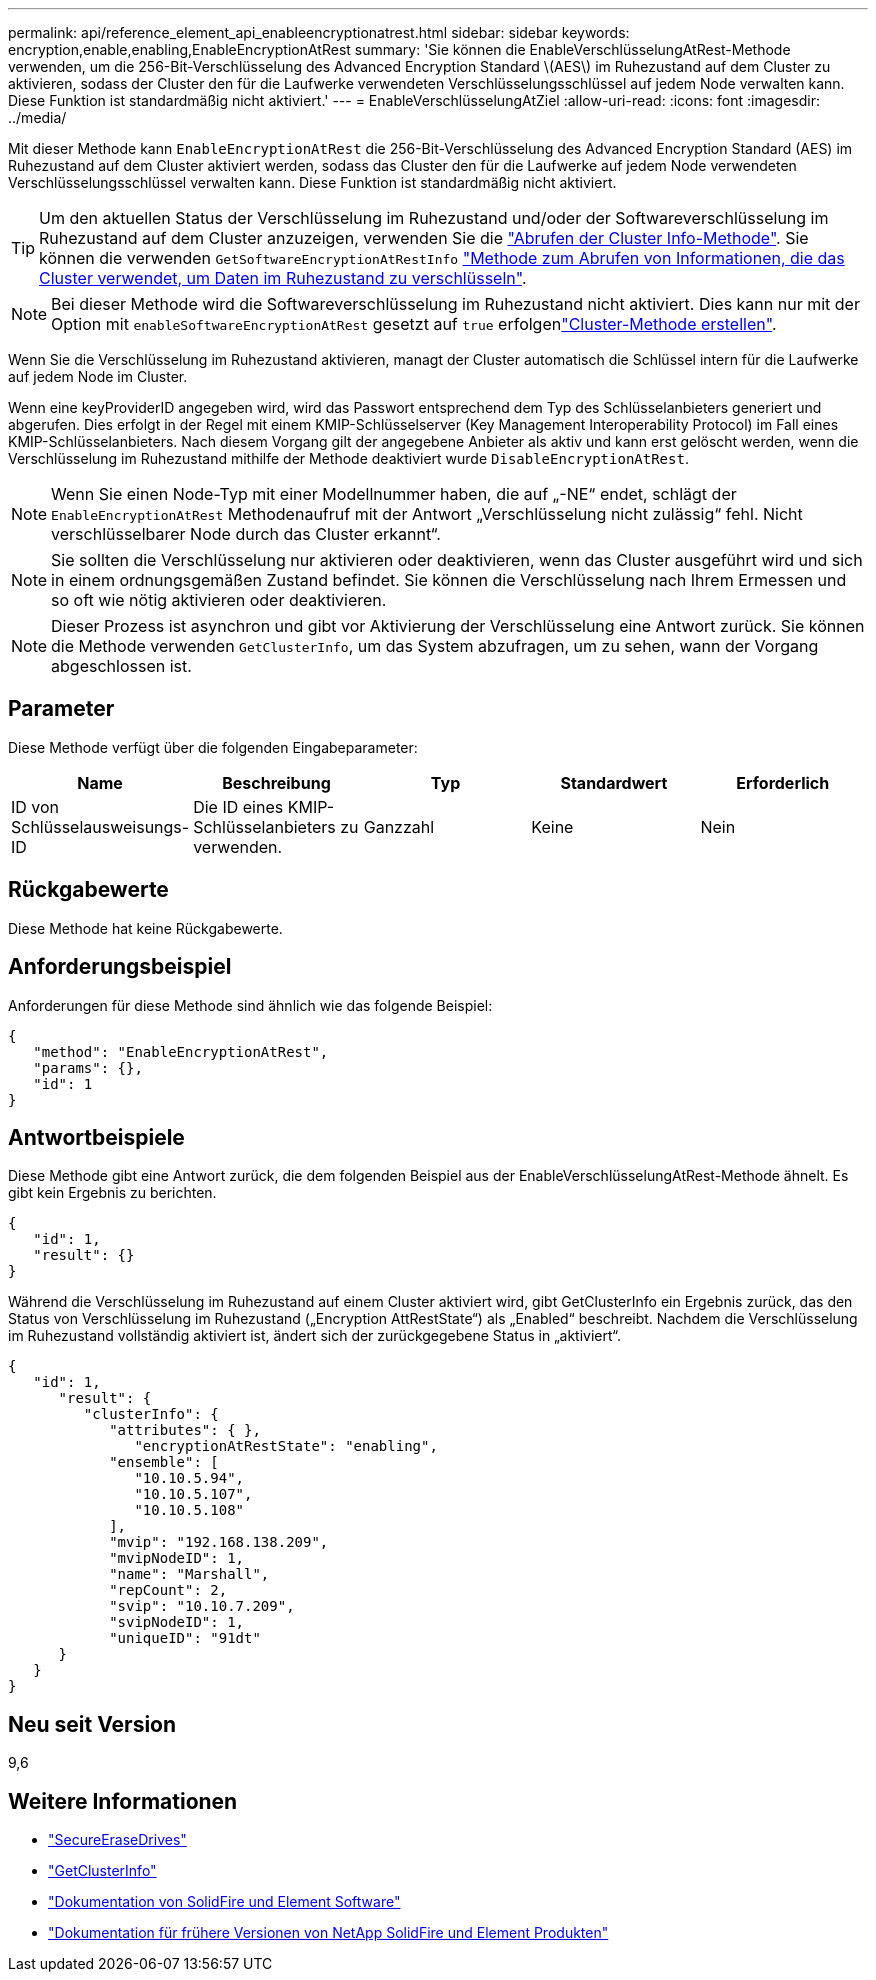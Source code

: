 ---
permalink: api/reference_element_api_enableencryptionatrest.html 
sidebar: sidebar 
keywords: encryption,enable,enabling,EnableEncryptionAtRest 
summary: 'Sie können die EnableVerschlüsselungAtRest-Methode verwenden, um die 256-Bit-Verschlüsselung des Advanced Encryption Standard \(AES\) im Ruhezustand auf dem Cluster zu aktivieren, sodass der Cluster den für die Laufwerke verwendeten Verschlüsselungsschlüssel auf jedem Node verwalten kann. Diese Funktion ist standardmäßig nicht aktiviert.' 
---
= EnableVerschlüsselungAtZiel
:allow-uri-read: 
:icons: font
:imagesdir: ../media/


[role="lead"]
Mit dieser Methode kann `EnableEncryptionAtRest` die 256-Bit-Verschlüsselung des Advanced Encryption Standard (AES) im Ruhezustand auf dem Cluster aktiviert werden, sodass das Cluster den für die Laufwerke auf jedem Node verwendeten Verschlüsselungsschlüssel verwalten kann. Diese Funktion ist standardmäßig nicht aktiviert.


TIP: Um den aktuellen Status der Verschlüsselung im Ruhezustand und/oder der Softwareverschlüsselung im Ruhezustand auf dem Cluster anzuzeigen, verwenden Sie die link:../api/reference_element_api_getclusterinfo["Abrufen der Cluster Info-Methode"^]. Sie können die verwenden `GetSoftwareEncryptionAtRestInfo` link:../api/reference_element_api_getsoftwareencryptionatrestinfo["Methode zum Abrufen von Informationen, die das Cluster verwendet, um Daten im Ruhezustand zu verschlüsseln"^].


NOTE: Bei dieser Methode wird die Softwareverschlüsselung im Ruhezustand nicht aktiviert. Dies kann nur mit der Option mit `enableSoftwareEncryptionAtRest` gesetzt auf `true` erfolgenlink:../api/reference_element_api_createcluster.html["Cluster-Methode erstellen"^].

Wenn Sie die Verschlüsselung im Ruhezustand aktivieren, managt der Cluster automatisch die Schlüssel intern für die Laufwerke auf jedem Node im Cluster.

Wenn eine keyProviderID angegeben wird, wird das Passwort entsprechend dem Typ des Schlüsselanbieters generiert und abgerufen. Dies erfolgt in der Regel mit einem KMIP-Schlüsselserver (Key Management Interoperability Protocol) im Fall eines KMIP-Schlüsselanbieters. Nach diesem Vorgang gilt der angegebene Anbieter als aktiv und kann erst gelöscht werden, wenn die Verschlüsselung im Ruhezustand mithilfe der Methode deaktiviert wurde `DisableEncryptionAtRest`.


NOTE: Wenn Sie einen Node-Typ mit einer Modellnummer haben, die auf „-NE“ endet, schlägt der `EnableEncryptionAtRest` Methodenaufruf mit der Antwort „Verschlüsselung nicht zulässig“ fehl. Nicht verschlüsselbarer Node durch das Cluster erkannt“.


NOTE: Sie sollten die Verschlüsselung nur aktivieren oder deaktivieren, wenn das Cluster ausgeführt wird und sich in einem ordnungsgemäßen Zustand befindet. Sie können die Verschlüsselung nach Ihrem Ermessen und so oft wie nötig aktivieren oder deaktivieren.


NOTE: Dieser Prozess ist asynchron und gibt vor Aktivierung der Verschlüsselung eine Antwort zurück. Sie können die Methode verwenden `GetClusterInfo`, um das System abzufragen, um zu sehen, wann der Vorgang abgeschlossen ist.



== Parameter

Diese Methode verfügt über die folgenden Eingabeparameter:

|===
| Name | Beschreibung | Typ | Standardwert | Erforderlich 


 a| 
ID von Schlüsselausweisungs-ID
 a| 
Die ID eines KMIP-Schlüsselanbieters zu verwenden.
 a| 
Ganzzahl
 a| 
Keine
 a| 
Nein

|===


== Rückgabewerte

Diese Methode hat keine Rückgabewerte.



== Anforderungsbeispiel

Anforderungen für diese Methode sind ähnlich wie das folgende Beispiel:

[listing]
----
{
   "method": "EnableEncryptionAtRest",
   "params": {},
   "id": 1
}
----


== Antwortbeispiele

Diese Methode gibt eine Antwort zurück, die dem folgenden Beispiel aus der EnableVerschlüsselungAtRest-Methode ähnelt. Es gibt kein Ergebnis zu berichten.

[listing]
----
{
   "id": 1,
   "result": {}
}
----
Während die Verschlüsselung im Ruhezustand auf einem Cluster aktiviert wird, gibt GetClusterInfo ein Ergebnis zurück, das den Status von Verschlüsselung im Ruhezustand („Encryption AttRestState“) als „Enabled“ beschreibt. Nachdem die Verschlüsselung im Ruhezustand vollständig aktiviert ist, ändert sich der zurückgegebene Status in „aktiviert“.

[listing]
----
{
   "id": 1,
      "result": {
         "clusterInfo": {
            "attributes": { },
               "encryptionAtRestState": "enabling",
            "ensemble": [
               "10.10.5.94",
               "10.10.5.107",
               "10.10.5.108"
            ],
            "mvip": "192.168.138.209",
            "mvipNodeID": 1,
            "name": "Marshall",
            "repCount": 2,
            "svip": "10.10.7.209",
            "svipNodeID": 1,
            "uniqueID": "91dt"
      }
   }
}
----


== Neu seit Version

9,6

[discrete]
== Weitere Informationen

* link:reference_element_api_secureerasedrives.html["SecureEraseDrives"]
* link:reference_element_api_getclusterinfo.html["GetClusterInfo"]
* https://docs.netapp.com/us-en/element-software/index.html["Dokumentation von SolidFire und Element Software"]
* https://docs.netapp.com/sfe-122/topic/com.netapp.ndc.sfe-vers/GUID-B1944B0E-B335-4E0B-B9F1-E960BF32AE56.html["Dokumentation für frühere Versionen von NetApp SolidFire und Element Produkten"^]

